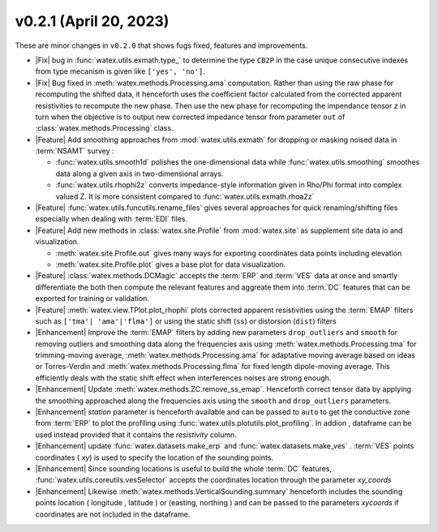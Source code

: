 v0.2.1 (April 20, 2023)
--------------------------

These are minor changes  in ``v0.2.0`` that shows fugs fixed, features and improvements.  

- |Fix| bug in :func:`watex.utils.exmath.type_` to determine the type ``CB2P`` in the case unique consecutive 
  indexes from type mecanism is given like ``['yes', 'no']``. 
 
- |Fix| Bug fixed in :meth:`watex.methods.Processing.ama` computation. Rather than using the raw phase for recomputing the shifted data, it henceforth 
  uses the coefficient factor calculated from the corrected apparent resistivities to recompute the new phase. Then use the new phase for recomputing 
  the impendance tensor `z` in turn when the objective is to output new corrected impedance tensor from parameter ``out`` of :class:`watex.methods.Processing` class. 
 
- |Feature| Add smoothing approaches from :mod:`watex.utils.exmath` for dropping or masking noised data in :term:`NSAMT` survey : 

  - :func:`watex.utils.smooth1d` polishes the one-dimensional data while  :func:`watex.utils.smoothing` smoothes data along a given axis in 
    two-dimensional arrays. 

  - :func:`watex.utils.rhophi2z` converts impedance-style information given in Rho/Phi format into complex valued Z. It is more consistent 
    compared to :func:`watex.utils.exmath.rhoa2z`

- |Feature| :func:`watex.utils.funcutils.rename_files` gives several approaches for quick renaming/shifting files especially when dealing with :term:`EDI` files. 

- |Feature| Add new methods  in  :class:`watex.site.Profile`   from :mod:`watex.site` as supplement site data io and visualization. 
  
  - :meth:`watex.site.Profile.out` gives many ways for exporting coordinates data points including elevation

  - :meth:`watex.site.Profile.plot` gives a base plot for data visualization.

- |Feature| :class:`watex.methods.DCMagic` accepts the :term:`ERP` and :term:`VES` data at once and smartly differentiate the both then compute the 
  relevant features and aggreate them into  :term:`DC` features that can be exported for training or validation. 

- |Feature| :meth:`watex.view.TPlot.plot_rhophi` plots corrected apparent resistivities using the :term:`EMAP` filters such as 
  ``['tma'| 'ama'|'flma']`` or using the static shift (``ss``) or distorsion (``dist``) filters 
    
- |Enhancement| Improve the :term:`EMAP` filters by adding new parameters  ``drop_outliers`` and ``smooth`` for removing outliers and smoothing data along 
  the frequencies axis using :meth:`watex.methods.Processing.tma` for trimming-moving average, :meth:`watex.methods.Processing.ama` for adaptative moving average based 
  on ideas or Torres-Verdin  and :meth:`watex.methods.Processing.flma` for fixed length dipole-moving average. This efficiently deals with the static shift 
  effect when interferences noises are strong enough.
  
- |Enhancement| Update :meth:`watex.methods.ZC.remove_ss_emap`. Henceforth correct tensor data by applying the smoothing 
  approached along the frequencies axis using the ``smooth`` and ``drop_outliers`` parameters. 

- |Enhancement| `station` parameter is henceforth available and can be passed to ``auto`` to get the conductive zone from :term:`ERP` to plot 
  the profiling using :func:`watex.utils.plotutils.plot_profiling`. In addion , dataframe can be used instead provided that it contains 
  the `resistivity` column.

- |Enhancement| update :func:`watex.datasets.make_erp` and :func:`watex.datasets.make_ves` . :term:`VES` points coordinates ( `xy`) is used to 
  specify the location of the sounding points. 

- |Enhancement| Since sounding locations is useful to build the whole :term:`DC` features, :func:`watex.utils.coreutils.vesSelector` accepts the coordinates 
  location through the parameter `xy_coords`

- |Enhancement| Likewise :meth:`watex.methods.VerticalSounding.summary` henceforth includes the sounding points location ( longitude , latitude ) or 
  (easting, northing ) and can be passed to the parameters `xycoords` if coordinates are not included in the dataframe. 






